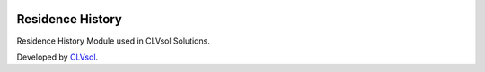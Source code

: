 .. image:: https://img.shields.io/badge/licence-AGPL--3-blue.svg
   :target: http://www.gnu.org/licenses/agpl-3.0-standalone.html
   :alt: License: AGPL-3

=================
Residence History
=================

Residence History Module used in CLVsol Solutions.

Developed by `CLVsol <https://github.com/CLVsol>`_.
